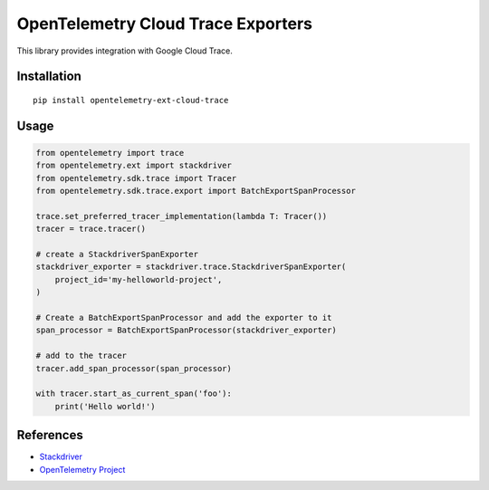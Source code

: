 OpenTelemetry Cloud Trace Exporters
=====================================

This library provides integration with Google Cloud Trace.

Installation
------------

::

    pip install opentelemetry-ext-cloud-trace

Usage
-----

.. code:: python

    from opentelemetry import trace
    from opentelemetry.ext import stackdriver
    from opentelemetry.sdk.trace import Tracer
    from opentelemetry.sdk.trace.export import BatchExportSpanProcessor

    trace.set_preferred_tracer_implementation(lambda T: Tracer())
    tracer = trace.tracer()

    # create a StackdriverSpanExporter
    stackdriver_exporter = stackdriver.trace.StackdriverSpanExporter(
        project_id='my-helloworld-project',
    )

    # Create a BatchExportSpanProcessor and add the exporter to it
    span_processor = BatchExportSpanProcessor(stackdriver_exporter)

    # add to the tracer
    tracer.add_span_processor(span_processor)

    with tracer.start_as_current_span('foo'):
        print('Hello world!')

References
----------

* `Stackdriver <https://cloud.google.com/stackdriver/>`_
* `OpenTelemetry Project <https://opentelemetry.io/>`_
